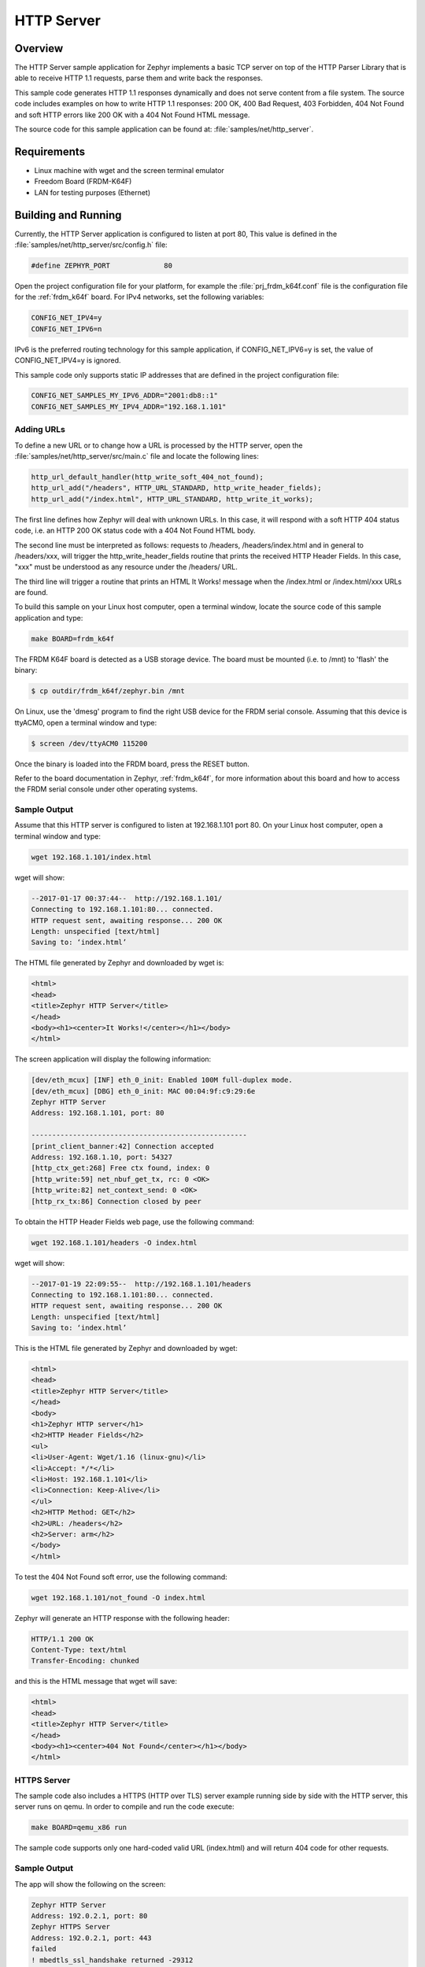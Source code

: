 HTTP Server
###########

Overview
********

The HTTP Server sample application for Zephyr implements a basic TCP server
on top of the HTTP Parser Library that is able to receive HTTP 1.1 requests,
parse them and write back the responses.

This sample  code generates HTTP 1.1 responses dynamically
and does not serve content from a file system. The source code includes
examples on how to write HTTP 1.1 responses: 200 OK, 400 Bad Request,
403 Forbidden, 404 Not Found and soft HTTP errors like 200 OK with a 404
Not Found HTML message.

The source code for this sample application can be found at:
:file:`samples/net/http_server`.

Requirements
************

- Linux machine with wget and the screen terminal emulator
- Freedom Board (FRDM-K64F)
- LAN for testing purposes (Ethernet)

Building and Running
********************

Currently, the HTTP Server application is configured to listen at port 80,
This value is defined in the :file:`samples/net/http_server/src/config.h`
file:

.. code-block:: c

	#define ZEPHYR_PORT		80

Open the project configuration file for your platform, for example the
:file:`prj_frdm_k64f.conf` file is the configuration file for the
:ref:`frdm_k64f` board. For IPv4 networks, set the following variables:

.. code-block:: console

	CONFIG_NET_IPV4=y
	CONFIG_NET_IPV6=n

IPv6 is the preferred routing technology for this sample application,
if CONFIG_NET_IPV6=y is set, the value of CONFIG_NET_IPV4=y is ignored.

This sample code only supports static IP addresses that are defined in the
project configuration file:

.. code-block:: console

	CONFIG_NET_SAMPLES_MY_IPV6_ADDR="2001:db8::1"
	CONFIG_NET_SAMPLES_MY_IPV4_ADDR="192.168.1.101"

Adding URLs
===========

To define a new URL or to change how a URL is processed by the HTTP server,
open the :file:`samples/net/http_server/src/main.c` file and locate the
following lines:

.. code-block:: c

	http_url_default_handler(http_write_soft_404_not_found);
	http_url_add("/headers", HTTP_URL_STANDARD, http_write_header_fields);
	http_url_add("/index.html", HTTP_URL_STANDARD, http_write_it_works);

The first line defines how Zephyr will deal with unknown URLs. In this case,
it will respond with a soft HTTP 404 status code, i.e. an HTTP 200 OK status
code with a 404 Not Found HTML body.

The second line must be interpreted as follows: requests to /headers,
/headers/index.html and in general to /headers/xxx, will trigger the
http_write_header_fields routine that prints the received HTTP
Header Fields. In this case, "xxx" must be understood as any resource
under the /headers/ URL.

The third line will trigger a routine that prints an HTML It Works!
message when the /index.html or /index.html/xxx URLs are found.

To build this sample on your Linux host computer, open a terminal window,
locate the source code of this sample application and type:

.. code-block:: console

	make BOARD=frdm_k64f

The FRDM K64F board is detected as a USB storage device. The board
must be mounted (i.e. to /mnt) to 'flash' the binary:

.. code-block:: console

    $ cp outdir/frdm_k64f/zephyr.bin /mnt

On Linux, use the 'dmesg' program to find the right USB device for the
FRDM serial console. Assuming that this device is ttyACM0, open a
terminal window and type:

.. code-block:: console

    $ screen /dev/ttyACM0 115200

Once the binary is loaded into the FRDM board, press the RESET button.

Refer to the board documentation in Zephyr, :ref:`frdm_k64f`,
for more information about this board and how to access the FRDM
serial console under other operating systems.

Sample Output
=============

Assume that this HTTP server is configured to listen at 192.168.1.101 port 80.
On your Linux host computer, open a terminal window and type:

.. code-block:: console

	wget 192.168.1.101/index.html

wget will show:

.. code-block:: console

	--2017-01-17 00:37:44--  http://192.168.1.101/
	Connecting to 192.168.1.101:80... connected.
	HTTP request sent, awaiting response... 200 OK
	Length: unspecified [text/html]
	Saving to: ‘index.html’

The HTML file generated by Zephyr and downloaded by wget is:

.. code-block:: html

	<html>
	<head>
	<title>Zephyr HTTP Server</title>
	</head>
	<body><h1><center>It Works!</center></h1></body>
	</html>

The screen application will display the following information:

.. code-block:: console

	[dev/eth_mcux] [INF] eth_0_init: Enabled 100M full-duplex mode.
	[dev/eth_mcux] [DBG] eth_0_init: MAC 00:04:9f:c9:29:6e
	Zephyr HTTP Server
	Address: 192.168.1.101, port: 80

	----------------------------------------------------
	[print_client_banner:42] Connection accepted
	Address: 192.168.1.10, port: 54327
	[http_ctx_get:268] Free ctx found, index: 0
	[http_write:59] net_nbuf_get_tx, rc: 0 <OK>
	[http_write:82] net_context_send: 0 <OK>
	[http_rx_tx:86] Connection closed by peer


To obtain the HTTP Header Fields web page, use the following command:

.. code-block:: console

	wget 192.168.1.101/headers -O index.html

wget will show:

.. code-block:: console

	--2017-01-19 22:09:55--  http://192.168.1.101/headers
	Connecting to 192.168.1.101:80... connected.
	HTTP request sent, awaiting response... 200 OK
	Length: unspecified [text/html]
	Saving to: ‘index.html’

This is the HTML file generated by Zephyr and downloaded by wget:

.. code-block:: html

	<html>
	<head>
	<title>Zephyr HTTP Server</title>
	</head>
	<body>
	<h1>Zephyr HTTP server</h1>
	<h2>HTTP Header Fields</h2>
	<ul>
	<li>User-Agent: Wget/1.16 (linux-gnu)</li>
	<li>Accept: */*</li>
	<li>Host: 192.168.1.101</li>
	<li>Connection: Keep-Alive</li>
	</ul>
	<h2>HTTP Method: GET</h2>
	<h2>URL: /headers</h2>
	<h2>Server: arm</h2>
	</body>
	</html>

To test the 404 Not Found soft error, use the following command:

.. code-block:: console

	wget 192.168.1.101/not_found -O index.html

Zephyr will generate an HTTP response with the following header:

.. code-block:: console

	HTTP/1.1 200 OK
	Content-Type: text/html
	Transfer-Encoding: chunked

and this is the HTML message that wget will save:

.. code-block:: html

	<html>
	<head>
	<title>Zephyr HTTP Server</title>
	</head>
	<body><h1><center>404 Not Found</center></h1></body>
	</html>

HTTPS Server
============

The sample code also includes a HTTPS (HTTP over TLS) server example
running side by side with the HTTP server, this server runs on qemu.
In order to compile and run the code execute:

.. code-block:: console

        make BOARD=qemu_x86 run

The sample code supports only one hard-coded valid URL (index.html) and
will return 404 code for other requests.

Sample Output
=============

The app will show the following on the screen:

.. code-block:: console

	Zephyr HTTP Server
	Address: 192.0.2.1, port: 80
	Zephyr HTTPS Server
	Address: 192.0.2.1, port: 443
	failed
	! mbedtls_ssl_handshake returned -29312

Now execute the following command on a different terminal window

.. code-block:: console

	wget https://192.0.2.1 --no-check-certificate

This will be shown on the screen

.. code-block:: console

	Connecting to 192.0.2.1:443... connected.
	WARNING: cannot verify 192.0.2.1's certificate
	Unable to locally verify the issuer's authority.
	HTTP request sent, awaiting response... 200 OK
	Length: unspecified [text/html]
	Saving to: ‘index.html’

	index.html                                            [ <=> ]

The inspection of the file index.html will show

.. code-block:: console

	<h2>Zephyr TLS Test Server</h2>
	<p>Successful connection</p>

Known Issues and Limitations
============================

- Currently, this sample application only generates HTTP responses in
  chunk transfer mode.
- Clients must close the connection to allow the HTTP server to release
  the network context and accept another connection.
- The use of mbedTLS and IPv6 takes more than the available ram for the
  emulation platform, so only IPv4 works for now in QEMU.
